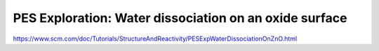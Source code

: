 PES Exploration: Water dissociation on an oxide surface
=======================================================

https://www.scm.com/doc/Tutorials/StructureAndReactivity/PESExpWaterDissociationOnZnO.html


